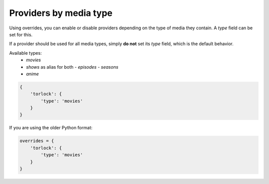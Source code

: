 Providers by media type
-----------------------

Using overrides, you can enable or disable providers depending on the type of
media they contain. A `type` field can be set for this.

If a provider should be used for all media types, simply **do not** set its
`type` field, which is the default behavior.

Available types:
  - `movies`
  - `shows` as alias for both
    - `episodes`
    - `seasons`
  - `anime`


.. code-block:: js

    {
        'torlock': {
            'type': 'movies'
        }
    }

If you are using the older Python format:

.. code-block:: js

    overrides = {
        'torlock': {
            'type': 'movies'
        }
    }
